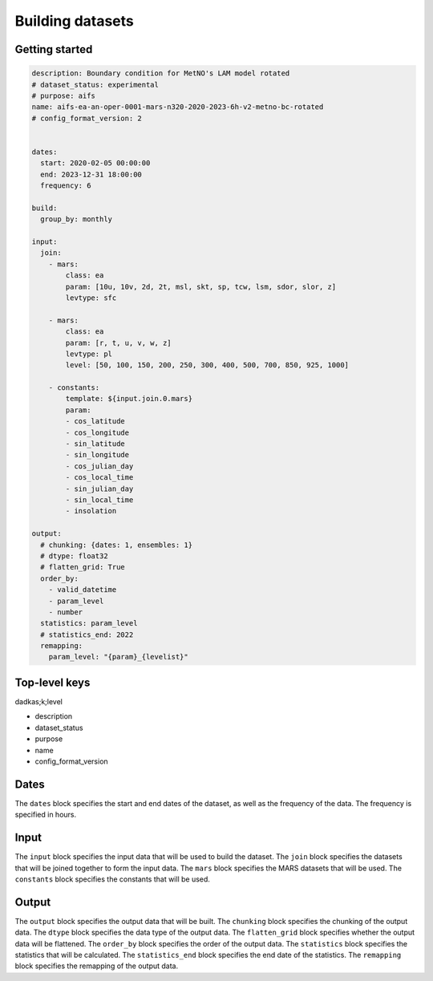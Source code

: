 ###################
 Building datasets
###################

*****************
 Getting started
*****************

.. code:: yaml

   description: Boundary condition for MetNO's LAM model rotated
   # dataset_status: experimental
   # purpose: aifs
   name: aifs-ea-an-oper-0001-mars-n320-2020-2023-6h-v2-metno-bc-rotated
   # config_format_version: 2


   dates:
     start: 2020-02-05 00:00:00
     end: 2023-12-31 18:00:00
     frequency: 6

   build:
     group_by: monthly

   input:
     join:
       - mars:
           class: ea
           param: [10u, 10v, 2d, 2t, msl, skt, sp, tcw, lsm, sdor, slor, z]
           levtype: sfc

       - mars:
           class: ea
           param: [r, t, u, v, w, z]
           levtype: pl
           level: [50, 100, 150, 200, 250, 300, 400, 500, 700, 850, 925, 1000]

       - constants:
           template: ${input.join.0.mars}
           param:
           - cos_latitude
           - cos_longitude
           - sin_latitude
           - sin_longitude
           - cos_julian_day
           - cos_local_time
           - sin_julian_day
           - sin_local_time
           - insolation

   output:
     # chunking: {dates: 1, ensembles: 1}
     # dtype: float32
     # flatten_grid: True
     order_by:
       - valid_datetime
       - param_level
       - number
     statistics: param_level
     # statistics_end: 2022
     remapping:
       param_level: "{param}_{levelist}"

****************
 Top-level keys
****************

dadkas;k;level

-  description
-  dataset_status
-  purpose
-  name
-  config_format_version

*******
 Dates
*******

The ``dates`` block specifies the start and end dates of the dataset, as
well as the frequency of the data. The frequency is specified in hours.

*******
 Input
*******

The ``input`` block specifies the input data that will be used to build
the dataset. The ``join`` block specifies the datasets that will be
joined together to form the input data. The ``mars`` block specifies the
MARS datasets that will be used. The ``constants`` block specifies the
constants that will be used.

********
 Output
********

The ``output`` block specifies the output data that will be built. The
``chunking`` block specifies the chunking of the output data. The
``dtype`` block specifies the data type of the output data. The
``flatten_grid`` block specifies whether the output data will be
flattened. The ``order_by`` block specifies the order of the output
data. The ``statistics`` block specifies the statistics that will be
calculated. The ``statistics_end`` block specifies the end date of the
statistics. The ``remapping`` block specifies the remapping of the
output data.
